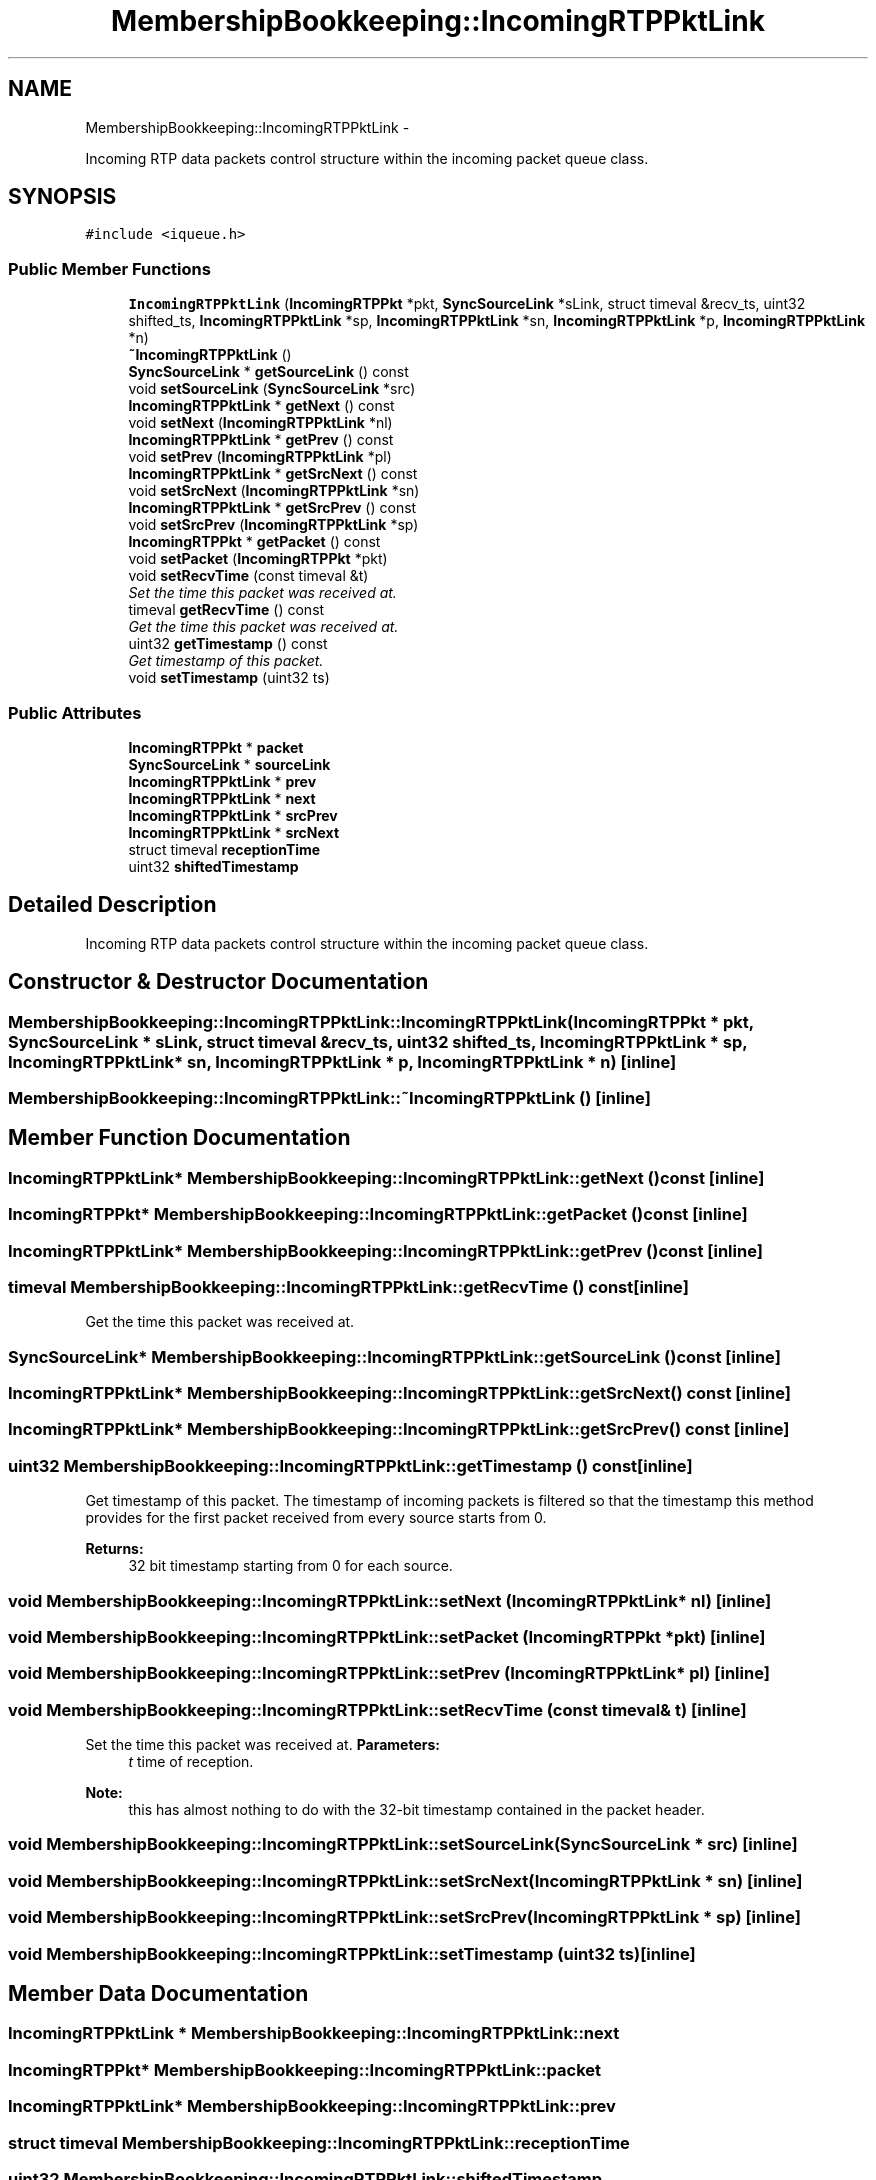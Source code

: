 .TH "MembershipBookkeeping::IncomingRTPPktLink" 3 "21 Sep 2010" "ccRTP" \" -*- nroff -*-
.ad l
.nh
.SH NAME
MembershipBookkeeping::IncomingRTPPktLink \- 
.PP
Incoming RTP data packets control structure within the incoming packet queue class.  

.SH SYNOPSIS
.br
.PP
.PP
\fC#include <iqueue.h>\fP
.SS "Public Member Functions"

.in +1c
.ti -1c
.RI "\fBIncomingRTPPktLink\fP (\fBIncomingRTPPkt\fP *pkt, \fBSyncSourceLink\fP *sLink, struct timeval &recv_ts, uint32 shifted_ts, \fBIncomingRTPPktLink\fP *sp, \fBIncomingRTPPktLink\fP *sn, \fBIncomingRTPPktLink\fP *p, \fBIncomingRTPPktLink\fP *n)"
.br
.ti -1c
.RI "\fB~IncomingRTPPktLink\fP ()"
.br
.ti -1c
.RI "\fBSyncSourceLink\fP * \fBgetSourceLink\fP () const "
.br
.ti -1c
.RI "void \fBsetSourceLink\fP (\fBSyncSourceLink\fP *src)"
.br
.ti -1c
.RI "\fBIncomingRTPPktLink\fP * \fBgetNext\fP () const "
.br
.ti -1c
.RI "void \fBsetNext\fP (\fBIncomingRTPPktLink\fP *nl)"
.br
.ti -1c
.RI "\fBIncomingRTPPktLink\fP * \fBgetPrev\fP () const "
.br
.ti -1c
.RI "void \fBsetPrev\fP (\fBIncomingRTPPktLink\fP *pl)"
.br
.ti -1c
.RI "\fBIncomingRTPPktLink\fP * \fBgetSrcNext\fP () const "
.br
.ti -1c
.RI "void \fBsetSrcNext\fP (\fBIncomingRTPPktLink\fP *sn)"
.br
.ti -1c
.RI "\fBIncomingRTPPktLink\fP * \fBgetSrcPrev\fP () const "
.br
.ti -1c
.RI "void \fBsetSrcPrev\fP (\fBIncomingRTPPktLink\fP *sp)"
.br
.ti -1c
.RI "\fBIncomingRTPPkt\fP * \fBgetPacket\fP () const "
.br
.ti -1c
.RI "void \fBsetPacket\fP (\fBIncomingRTPPkt\fP *pkt)"
.br
.ti -1c
.RI "void \fBsetRecvTime\fP (const timeval &t)"
.br
.RI "\fISet the time this packet was received at. \fP"
.ti -1c
.RI "timeval \fBgetRecvTime\fP () const "
.br
.RI "\fIGet the time this packet was received at. \fP"
.ti -1c
.RI "uint32 \fBgetTimestamp\fP () const "
.br
.RI "\fIGet timestamp of this packet. \fP"
.ti -1c
.RI "void \fBsetTimestamp\fP (uint32 ts)"
.br
.in -1c
.SS "Public Attributes"

.in +1c
.ti -1c
.RI "\fBIncomingRTPPkt\fP * \fBpacket\fP"
.br
.ti -1c
.RI "\fBSyncSourceLink\fP * \fBsourceLink\fP"
.br
.ti -1c
.RI "\fBIncomingRTPPktLink\fP * \fBprev\fP"
.br
.ti -1c
.RI "\fBIncomingRTPPktLink\fP * \fBnext\fP"
.br
.ti -1c
.RI "\fBIncomingRTPPktLink\fP * \fBsrcPrev\fP"
.br
.ti -1c
.RI "\fBIncomingRTPPktLink\fP * \fBsrcNext\fP"
.br
.ti -1c
.RI "struct timeval \fBreceptionTime\fP"
.br
.ti -1c
.RI "uint32 \fBshiftedTimestamp\fP"
.br
.in -1c
.SH "Detailed Description"
.PP 
Incoming RTP data packets control structure within the incoming packet queue class. 
.SH "Constructor & Destructor Documentation"
.PP 
.SS "MembershipBookkeeping::IncomingRTPPktLink::IncomingRTPPktLink (\fBIncomingRTPPkt\fP * pkt, \fBSyncSourceLink\fP * sLink, struct timeval & recv_ts, uint32 shifted_ts, \fBIncomingRTPPktLink\fP * sp, \fBIncomingRTPPktLink\fP * sn, \fBIncomingRTPPktLink\fP * p, \fBIncomingRTPPktLink\fP * n)\fC [inline]\fP"
.SS "MembershipBookkeeping::IncomingRTPPktLink::~IncomingRTPPktLink ()\fC [inline]\fP"
.SH "Member Function Documentation"
.PP 
.SS "\fBIncomingRTPPktLink\fP* MembershipBookkeeping::IncomingRTPPktLink::getNext () const\fC [inline]\fP"
.SS "\fBIncomingRTPPkt\fP* MembershipBookkeeping::IncomingRTPPktLink::getPacket () const\fC [inline]\fP"
.SS "\fBIncomingRTPPktLink\fP* MembershipBookkeeping::IncomingRTPPktLink::getPrev () const\fC [inline]\fP"
.SS "timeval MembershipBookkeeping::IncomingRTPPktLink::getRecvTime () const\fC [inline]\fP"
.PP
Get the time this packet was received at. 
.SS "\fBSyncSourceLink\fP* MembershipBookkeeping::IncomingRTPPktLink::getSourceLink () const\fC [inline]\fP"
.SS "\fBIncomingRTPPktLink\fP* MembershipBookkeeping::IncomingRTPPktLink::getSrcNext () const\fC [inline]\fP"
.SS "\fBIncomingRTPPktLink\fP* MembershipBookkeeping::IncomingRTPPktLink::getSrcPrev () const\fC [inline]\fP"
.SS "uint32 MembershipBookkeeping::IncomingRTPPktLink::getTimestamp () const\fC [inline]\fP"
.PP
Get timestamp of this packet. The timestamp of incoming packets is filtered so that the timestamp this method provides for the first packet received from every source starts from 0.
.PP
\fBReturns:\fP
.RS 4
32 bit timestamp starting from 0 for each source. 
.RE
.PP

.SS "void MembershipBookkeeping::IncomingRTPPktLink::setNext (\fBIncomingRTPPktLink\fP * nl)\fC [inline]\fP"
.SS "void MembershipBookkeeping::IncomingRTPPktLink::setPacket (\fBIncomingRTPPkt\fP * pkt)\fC [inline]\fP"
.SS "void MembershipBookkeeping::IncomingRTPPktLink::setPrev (\fBIncomingRTPPktLink\fP * pl)\fC [inline]\fP"
.SS "void MembershipBookkeeping::IncomingRTPPktLink::setRecvTime (const timeval & t)\fC [inline]\fP"
.PP
Set the time this packet was received at. \fBParameters:\fP
.RS 4
\fIt\fP time of reception. 
.RE
.PP
\fBNote:\fP
.RS 4
this has almost nothing to do with the 32-bit timestamp contained in the packet header. 
.RE
.PP

.SS "void MembershipBookkeeping::IncomingRTPPktLink::setSourceLink (\fBSyncSourceLink\fP * src)\fC [inline]\fP"
.SS "void MembershipBookkeeping::IncomingRTPPktLink::setSrcNext (\fBIncomingRTPPktLink\fP * sn)\fC [inline]\fP"
.SS "void MembershipBookkeeping::IncomingRTPPktLink::setSrcPrev (\fBIncomingRTPPktLink\fP * sp)\fC [inline]\fP"
.SS "void MembershipBookkeeping::IncomingRTPPktLink::setTimestamp (uint32 ts)\fC [inline]\fP"
.SH "Member Data Documentation"
.PP 
.SS "\fBIncomingRTPPktLink\fP * \fBMembershipBookkeeping::IncomingRTPPktLink::next\fP"
.SS "\fBIncomingRTPPkt\fP* \fBMembershipBookkeeping::IncomingRTPPktLink::packet\fP"
.SS "\fBIncomingRTPPktLink\fP* \fBMembershipBookkeeping::IncomingRTPPktLink::prev\fP"
.SS "struct timeval \fBMembershipBookkeeping::IncomingRTPPktLink::receptionTime\fP"
.SS "uint32 \fBMembershipBookkeeping::IncomingRTPPktLink::shiftedTimestamp\fP"
.SS "\fBSyncSourceLink\fP* \fBMembershipBookkeeping::IncomingRTPPktLink::sourceLink\fP"
.SS "\fBIncomingRTPPktLink\fP * \fBMembershipBookkeeping::IncomingRTPPktLink::srcNext\fP"
.SS "\fBIncomingRTPPktLink\fP* \fBMembershipBookkeeping::IncomingRTPPktLink::srcPrev\fP"

.SH "Author"
.PP 
Generated automatically by Doxygen for ccRTP from the source code.

